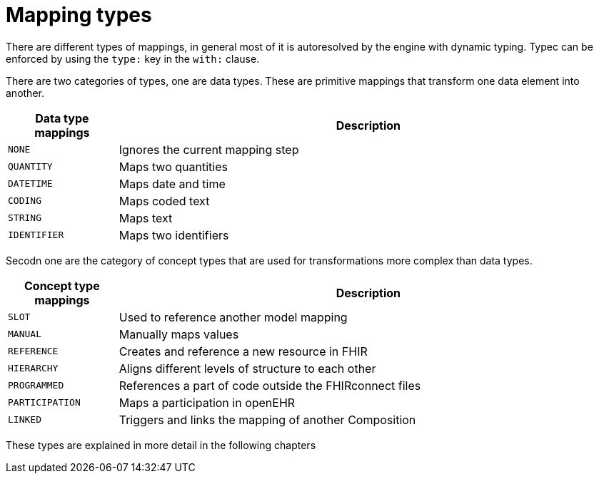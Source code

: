 = Mapping types
:navtitle: Mapping types

There are different types of mappings, in general most of it is autoresolved by the engine with
dynamic typing. Typec can be enforced by using the `type:` key in the `with:` clause.

There are two categories of types, one are data types. These are primitive mappings
that transform one data element into another.

[width="100%",cols="18%,82%",options="header",]
|===
|Data type mappings |Description
|`NONE` | Ignores the current mapping step

|`QUANTITY` | Maps two quantities

|`DATETIME` | Maps date and time

|`CODING` | Maps coded text

|`STRING` | Maps text

|`IDENTIFIER` |Maps two identifiers
|===

Secodn one are the category of concept types that are used for transformations more complex than data types.


[width="100%",cols="18%,82%",options="header",]
|===
|Concept type mappings |Description

|`SLOT` | Used to reference another model mapping

|`MANUAL` | Manually maps values

|`REFERENCE` | Creates and reference a new resource in FHIR

|`HIERARCHY` | Aligns different levels of structure to each other

|`PROGRAMMED` | References a part of code outside the FHIRconnect files

|`PARTICIPATION` | Maps a participation in openEHR

|`LINKED` | Triggers and links the mapping of another Composition

|===


These types are explained in more detail in the following chapters

